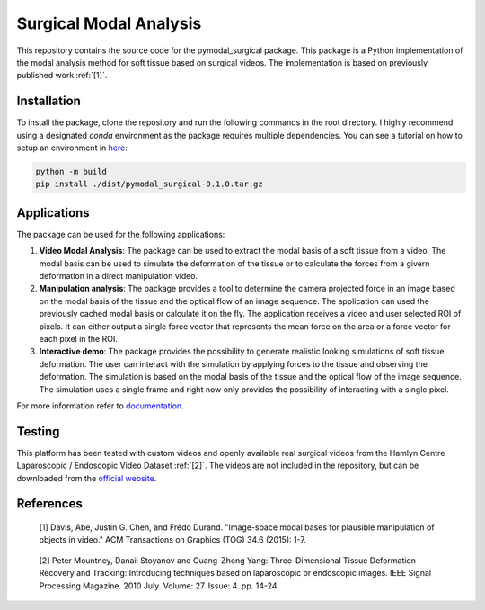 =========================
Surgical Modal Analysis
=========================

This repository contains the source code for the pymodal_surgical package. This package is a Python implementation of the modal analysis method for soft tissue based on surgical videos. The implementation is based on previously published work :ref:`[1]`.

Installation
-------------
To install the package, clone the repository and run the following commands in the root directory. I highly recommend using a designated *conda* environment as the package requires multiple dependencies. You can see a tutorial on how to setup an environment in `here <https://github.com/mikelitu/cheat-sheets/tree/main/Python-VSCode>`_:

.. code:: sh

    python -m build
    pip install ./dist/pymodal_surgical-0.1.0.tar.gz


Applications
-------------
The package can be used for the following applications:

#. **Video Modal Analysis**: The package can be used to extract the modal basis of a soft tissue from a video. The modal basis can be used to simulate the deformation of the tissue or to calculate the forces from a givern deformation in a direct manipulation video.

#. **Manipulation analysis**: The package provides a tool to determine the camera projected force in an image based on the modal basis of the tissue and the optical flow of an image sequence. The application can used the previously cached modal basis or calculate it on the fly. The application receives a video and user selected ROI of pixels. It can either output a single force vector that represents the mean force on the area or a force vector for each pixel in the ROI.

#. **Interactive demo**: The package provides the possibility to generate realistic looking simulations of soft tissue deformation. The user can interact with the simulation by applying forces to the tissue and observing the deformation. The simulation is based on the modal basis of the tissue and the optical flow of the image sequence. The simulation uses a single frame and right now only provides the possibility of interacting with a single pixel.

For more information refer to `documentation <src\pymodal_surgical\apps\README.md>`_.


Testing
--------

This platform has been tested with custom videos and openly available real surgical videos from the Hamlyn Centre Laparoscopic / Endoscopic Video Dataset :ref:`[2]`. The videos are not included in the repository, but can be downloaded from the `official website <https://hamlyn.doc.ic.ac.uk/vision/>`_.

References
-----------
.. _[1]:

    [1] Davis, Abe, Justin G. Chen, and Frédo Durand. "Image-space modal bases for plausible manipulation 
    of objects in video." ACM Transactions on Graphics (TOG) 34.6 (2015): 1-7.

.. _[2]:

    [2] Peter Mountney, Danail Stoyanov and Guang-Zhong Yang: Three-Dimensional Tissue Deformation Recovery and Tracking: Introducing techniques based on laparoscopic or endoscopic images. IEEE Signal Processing Magazine. 2010 July. Volume: 27. Issue: 4. pp. 14-24.
    
